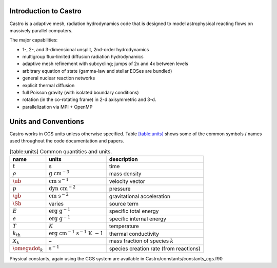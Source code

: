 Introduction to Castro
======================

Castro is a adaptive mesh, radiation hydrodynamics code that is
designed to model astrophysical reacting flows on massively parallel
computers.

The major capabilities:

-  1-, 2-, and 3-dimensional unsplit, 2nd-order hydrodynamics

-  multigroup flux-limited diffusion radiation hydrodynamics

-  adaptive mesh refinement with subcycling; jumps of 2x and 4x between levels

-  arbitrary equation of state (gamma-law and stellar EOSes are bundled)

-  general nuclear reaction networks

-  explicit thermal diffusion

-  full Poisson gravity (with isolated boundary conditions)

-  rotation (in the co-rotating frame) in 2-d axisymmetric and 3-d.

-  parallelization via MPI + OpenMP

Units and Conventions
=====================

Castro works in CGS units unless otherwise specified.
Table \ `[table:units] <#table:units>`__ shows some of the common symbols / names used
throughout the code documentation and papers.

.. raw:: latex

   \centering

.. table:: [table:units] Common quantities and units.

   +-----------------------+-----------------------+-----------------------+
   | name                  | units                 | description           |
   +=======================+=======================+=======================+
   | :math:`t`             | s                     | time                  |
   +-----------------------+-----------------------+-----------------------+
   | :math:`\rho`          | :math:`\mathrm{g~cm^{ | mass density          |
   |                       | -3}}`                 |                       |
   +-----------------------+-----------------------+-----------------------+
   | :math:`\ub`           | :math:`\mathrm{cm~s^{ | velocity vector       |
   |                       | -1}}`                 |                       |
   +-----------------------+-----------------------+-----------------------+
   | :math:`p`             | :math:`\mathrm{dyn~cm | pressure              |
   |                       | ^{-2}}`               |                       |
   +-----------------------+-----------------------+-----------------------+
   | :math:`\gb`           | :math:`\mathrm{cm~s^{ | gravitational         |
   |                       | -2}}`                 | acceleration          |
   +-----------------------+-----------------------+-----------------------+
   | :math:`\Sb`           | varies                | source term           |
   +-----------------------+-----------------------+-----------------------+
   | :math:`E`             | :math:`\mathrm{erg~g^ | specific total energy |
   |                       | {-1}}`                |                       |
   +-----------------------+-----------------------+-----------------------+
   | :math:`e`             | :math:`\mathrm{erg~g^ | specific internal     |
   |                       | {-1}}`                | energy                |
   +-----------------------+-----------------------+-----------------------+
   | :math:`T`             | :math:`K`             | temperature           |
   +-----------------------+-----------------------+-----------------------+
   | :math:`{k_\mathrm{th} | :math:`\mathrm{erg~cm | thermal conductivity  |
   | }`                    | ^{-1}~s^{-1}~K~{-1}}` |                       |
   +-----------------------+-----------------------+-----------------------+
   | :math:`X_k`           | –                     | mass fraction of      |
   |                       |                       | species :math:`k`     |
   +-----------------------+-----------------------+-----------------------+
   | :math:`\omegadot_k`   | :math:`\mathrm{s^{-1} | species creation rate |
   |                       | }`                    | (from reactions)      |
   +-----------------------+-----------------------+-----------------------+

Physical constants, again using the CGS system are available
in Castro/constants/constants_cgs.f90
